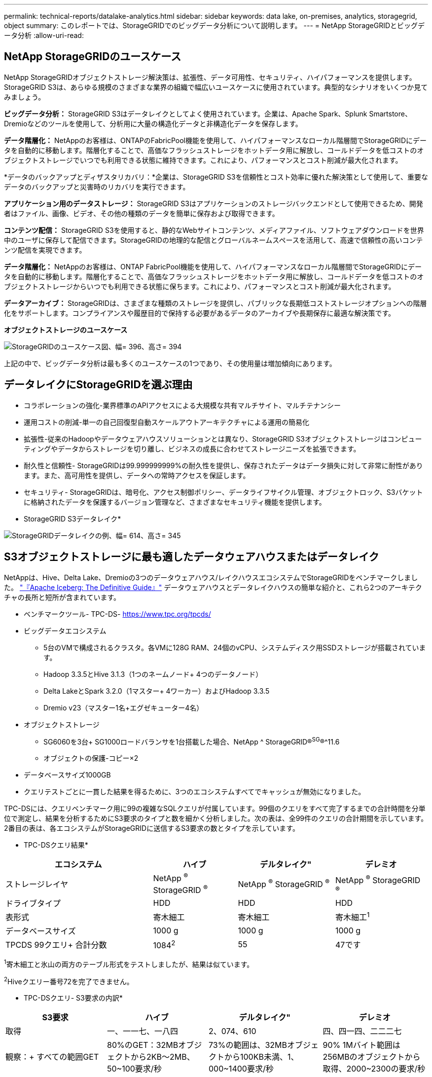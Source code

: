 ---
permalink: technical-reports/datalake-analytics.html 
sidebar: sidebar 
keywords: data lake, on-premises, analytics, storagegrid, object 
summary: このレポートでは、StorageGRIDでのビッグデータ分析について説明します。 
---
= NetApp StorageGRIDとビッグデータ分析
:allow-uri-read: 




== NetApp StorageGRIDのユースケース

NetApp StorageGRIDオブジェクトストレージ解決策は、拡張性、データ可用性、セキュリティ、ハイパフォーマンスを提供します。StorageGRID S3は、あらゆる規模のさまざまな業界の組織で幅広いユースケースに使用されています。典型的なシナリオをいくつか見てみましょう。

*ビッグデータ分析：* StorageGRID S3はデータレイクとしてよく使用されています。企業は、Apache Spark、Splunk Smartstore、Dremioなどのツールを使用して、分析用に大量の構造化データと非構造化データを保存します。

*データ階層化：* NetAppのお客様は、ONTAPのFabricPool機能を使用して、ハイパフォーマンスなローカル階層間でStorageGRIDにデータを自動的に移動します。階層化することで、高価なフラッシュストレージをホットデータ用に解放し、コールドデータを低コストのオブジェクトストレージでいつでも利用できる状態に維持できます。これにより、パフォーマンスとコスト削減が最大化されます。

*データのバックアップとディザスタリカバリ：*企業は、StorageGRID S3を信頼性とコスト効率に優れた解決策として使用して、重要なデータのバックアップと災害時のリカバリを実行できます。

*アプリケーション用のデータストレージ：* StorageGRID S3はアプリケーションのストレージバックエンドとして使用できるため、開発者はファイル、画像、ビデオ、その他の種類のデータを簡単に保存および取得できます。

*コンテンツ配信：* StorageGRID S3を使用すると、静的なWebサイトコンテンツ、メディアファイル、ソフトウェアダウンロードを世界中のユーザに保存して配信できます。StorageGRIDの地理的な配信とグローバルネームスペースを活用して、高速で信頼性の高いコンテンツ配信を実現できます。

*データ階層化：* NetAppのお客様は、ONTAP FabricPool機能を使用して、ハイパフォーマンスなローカル階層間でStorageGRIDにデータを自動的に移動します。階層化することで、高価なフラッシュストレージをホットデータ用に解放し、コールドデータを低コストのオブジェクトストレージからいつでも利用できる状態に保ちます。これにより、パフォーマンスとコスト削減が最大化されます。

*データアーカイブ：* StorageGRIDは、さまざまな種類のストレージを提供し、パブリックな長期低コストストレージオプションへの階層化をサポートします。コンプライアンスや履歴目的で保持する必要があるデータのアーカイブや長期保存に最適な解決策です。

*オブジェクトストレージのユースケース*

image:../media/datalake-analytics/image1.png["StorageGRIDのユースケース図、幅= 396、高さ= 394"]

上記の中で、ビッグデータ分析は最も多くのユースケースの1つであり、その使用量は増加傾向にあります。



== データレイクにStorageGRIDを選ぶ理由

* コラボレーションの強化-業界標準のAPIアクセスによる大規模な共有マルチサイト、マルチテナンシー
* 運用コストの削減-単一の自己回復型自動スケールアウトアーキテクチャによる運用の簡易化
* 拡張性-従来のHadoopやデータウェアハウスソリューションとは異なり、StorageGRID S3オブジェクトストレージはコンピューティングやデータからストレージを切り離し、ビジネスの成長に合わせてストレージニーズを拡張できます。
* 耐久性と信頼性- StorageGRIDは99.999999999%の耐久性を提供し、保存されたデータはデータ損失に対して非常に耐性があります。また、高可用性を提供し、データへの常時アクセスを保証します。
* セキュリティ- StorageGRIDは、暗号化、アクセス制御ポリシー、データライフサイクル管理、オブジェクトロック、S3バケットに格納されたデータを保護するバージョン管理など、さまざまなセキュリティ機能を提供します。


* StorageGRID S3データレイク*

image:../media/datalake-analytics/image2.png["StorageGRIDデータレイクの例、幅= 614、高さ= 345"]



== S3オブジェクトストレージに最も適したデータウェアハウスまたはデータレイク

NetAppは、Hive、Delta Lake、Dremioの3つのデータウェアハウス/レイクハウスエコシステムでStorageGRIDをベンチマークしました。 https://www.dremio.com/wp-content/uploads/2023/02/apache-iceberg-TDG_ER1.pdf?aliId=eyJpIjoieDRUYjFKN2ZMbXhTRnFRWCIsInQiOiJIUUw0djJsWnlJa21iNUsyQURRalNnPT0ifQ%253D%253D["『Apache Iceberg: The Definitive Guide』"] データウェアハウスとデータレイクハウスの簡単な紹介と、これら2つのアーキテクチャの長所と短所が含まれています。

* ベンチマークツール- TPC-DS- https://www.tpc.org/tpcds/[]
* ビッグデータエコシステム
+
** 5台のVMで構成されるクラスタ。各VMに128G RAM、24個のvCPU、システムディスク用SSDストレージが搭載されています。
** Hadoop 3.3.5とHive 3.1.3（1つのネームノード+ 4つのデータノード）
** Delta LakeとSpark 3.2.0（1マスター+ 4ワーカー）およびHadoop 3.3.5
** Dremio v23（マスター1名+エグゼキューター4名）


* オブジェクトストレージ
+
** SG6060を3台+ SG1000ロードバランサを1台搭載した場合、NetApp ^ StorageGRID®^SG^®^11.6
** オブジェクトの保護-コピー×2


* データベースサイズ1000GB
* クエリテストごとに一貫した結果を得るために、3つのエコシステムすべてでキャッシュが無効になりました。


TPC-DSには、クエリベンチマーク用に99の複雑なSQLクエリが付属しています。99個のクエリをすべて完了するまでの合計時間を分単位で測定し、結果を分析するためにS3要求のタイプと数を細かく分析しました。次の表は、全99件のクエリの合計期間を示しています。2番目の表は、各エコシステムがStorageGRIDに送信するS3要求の数とタイプを示しています。

* TPC-DSクエリ結果*

[cols="35%,20%,23%,22%"]
|===
| エコシステム | ハイブ | デルタレイク" | デレミオ 


| ストレージレイヤ | NetApp ^®^ StorageGRID ^®^ | NetApp ^®^ StorageGRID ^®^ | NetApp ^®^ StorageGRID ^®^ 


| ドライブタイプ | HDD | HDD | HDD 


| 表形式 | 寄木細工 | 寄木細工 | 寄木細工^1^ 


| データベースサイズ | 1000 g | 1000 g | 1000 g 


| TPCDS 99クエリ+
合計分数 | 1084^2^ | 55 | 47です 
|===
^1^寄木細工と氷山の両方のテーブル形式をテストしましたが、結果は似ています。

^2^Hiveクエリー番号72を完了できません。

* TPC-DSクエリ- S3要求の内訳*

[cols="24%,24%,27%,25%"]
|===
| S3要求 | ハイブ | デルタレイク" | デレミオ 


| 取得 | 一、一一七、一八四 | 2、074、610 | 四、四一四、二二二七 


| 観察：+
すべての範囲GET | 80%のGET：32MBオブジェクトから2KB～2MB、50~100要求/秒 | 73%の範囲は、32MBオブジェクトから100KB未満、1、000~1400要求/秒 | 90% 1Mバイト範囲は256MBのオブジェクトから取得、2000~2300の要求/秒 


| オブジェクトをリスト表示 | 三一二、〇 五三 | 二四、一五八 | 240 


| 頭部+
（存在しないオブジェクト） | 156、027 | 一二、一 〇 三 | 192年 


| 頭部+
（既存のオブジェクト） | 982、126 | 922、732 | 一、八四五 


| リクエスト総数 | 二、五六七、三九 〇 | 3、033、603 | 4、416、504 
|===
最初のテーブルから、デルタ湖とDremioがHiveよりもはるかに速いことがわかります。2つ目の表から、Hiveが大量のS3リストオブジェクト要求を送信していることがわかります。この要求は、すべてのオブジェクトストレージプラットフォーム（特に多数のオブジェクトを含むバケットを扱う場合）では通常低速です。これにより、全体的なクエリ時間が大幅に長くなります。もう1つの観測点は、Dremioが大量のGET要求を並行して送信することができたことで、Hiveでは毎秒50~100件の要求に対して、毎秒2,000～2300件の要求が送信されたことです。HiveとHadoop S3AのMimic standard filesystemは、S3オブジェクトストレージのHiveの低速化に貢献しています。

Hadoop（HDFSまたはS3オブジェクトストレージ上）をHiveまたはSparkで使用するには、HadoopとHive/Sparkの広範な知識と、各サービスの設定の相互作用に関する知識が必要です。これらの設定の合計数は1000以上です。多くの場合、設定は相互に関連しており、単独で変更することはできません。使用する設定と値の最適な組み合わせを見つけるには、膨大な時間と労力がかかります。

Dremioは、エンドツーエンドのApache Arrowを使用してクエリのパフォーマンスを劇的に向上させるデータレイクエンジンです。Apache Arrowは、効率的なデータ共有と高速分析のために標準化されたカラムナメモリフォーマットを提供します。Arrowは、言語に依存しないアプローチを採用しており、データのシリアライゼーションとデシリアライゼーションの必要性を排除し、複雑なデータプロセスとシステム間のパフォーマンスと相互運用性を向上させるように設計されています。

Dremioの性能は主にDremioクラスター上の計算能力によって駆動される。DremioはS3オブジェクトストレージ接続にHadoopのS3Aコネクタを使用しますが、Hadoopは必須ではなく、Hadoopのfs.s3a設定のほとんどはDremioでは使用されません。これにより、さまざまなHadoop s3a設定の学習とテストに時間を費やすことなく、Dremioのパフォーマンスを簡単に調整できます。

このベンチマーク結果から、S3ベースのワークロード向けに最適化されたビッグデータ分析システムがパフォーマンスの大きな要因であることがわかります。Dremioはクエリの実行を最適化し、メタデータを効率的に利用し、S3データへのシームレスなアクセスを提供するため、S3ストレージを使用する場合にHiveと比較してパフォーマンスが向上します。これを参照してください https://docs.netapp.com/us-en/storagegrid-enable/tools-apps-guides/configure-dremio-storagegrid.html["ページ"] StorageGRIDでDremio S3データソースを設定するには、次の手順を実行します。

StorageGRIDとDremioが連携して最新の効率的なデータレイクインフラを提供する方法や、NetAppがHive + HDFSからDremio + StorageGRIDに移行してビッグデータ分析の効率を劇的に向上させる方法については、以下のリンクをご覧ください。

* https://www.netapp.tv/details/31426?mcid=02148179640195118863901007338453703701["NetApp StorageGRIDでビッグデータのパフォーマンスを向上"]
* https://www.netapp.com/media/80932-SB-4236-StorageGRID-Dremio.pdf["StorageGRIDとDremioによる、パワフルで効率性に優れた最新のデータレイクインフラ"]
* https://youtu.be/Y57Gyj4De2I?si=nwVG5ohCj93TggKS["NetAppが製品分析でカスタマーエクスペリエンスを再定義する方法"]

